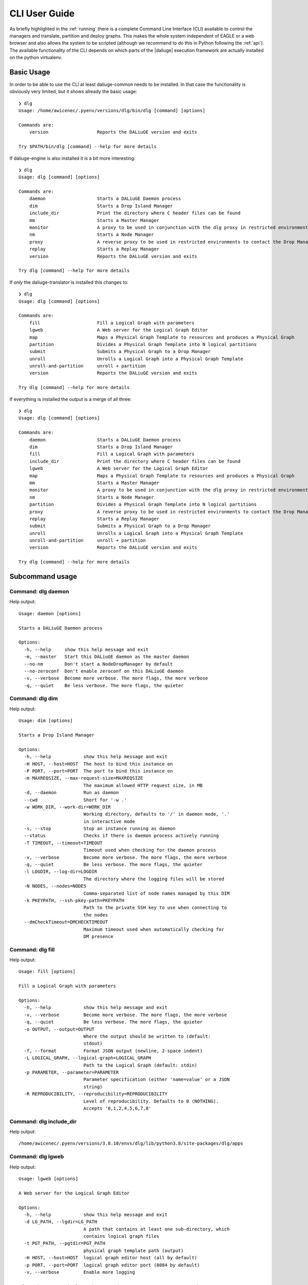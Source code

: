 .. _cli:

CLI User Guide
==============
As briefly highlighted in the :ref:`running` there is a complete Command Line Interface (CLI) available to control the managers and translate, partition and deploy graphs. This makes the whole system independent of EAGLE or a web browser and also allows the system to be scripted (although we recommend to do this in Python following the :ref:`api`). The available functionality of the CLI depends on which parts of the |daliuge| execution framework are actually installed on the python virtualenv.

Basic Usage
^^^^^^^^^^^
In order to be able to use the CLI at least daliuge-common needs to be installed. In that case the functionality is obviously very limited, but it shows already the basic usage::

    ❯ dlg
    Usage: /home/awicenec/.pyenv/versions/dlg/bin/dlg [command] [options]

    Commands are:
        version                  Reports the DALiuGE version and exits

    Try $PATH/bin/dlg [command] --help for more details

If daliuge-engine is also installed it is a bit more interesting::

    ❯ dlg
    Usage: dlg [command] [options]

    Commands are:
        daemon                   Starts a DALiuGE Daemon process
        dim                      Starts a Drop Island Manager
        include_dir              Print the directory where C header files can be found
        mm                       Starts a Master Manager
        monitor                  A proxy to be used in conjunction with the dlg proxy in restricted environments
        nm                       Starts a Node Manager
        proxy                    A reverse proxy to be used in restricted environments to contact the Drop Managers
        replay                   Starts a Replay Manager
        version                  Reports the DALiuGE version and exits

    Try dlg [command] --help for more details


If *only* the daliuge-translator is installed this changes to::

    ❯ dlg
    Usage: dlg [command] [options]

    Commands are:
        fill                     Fill a Logical Graph with parameters
        lgweb                    A Web server for the Logical Graph Editor
        map                      Maps a Physical Graph Template to resources and produces a Physical Graph
        partition                Divides a Physical Graph Template into N logical partitions
        submit                   Submits a Physical Graph to a Drop Manager
        unroll                   Unrolls a Logical Graph into a Physical Graph Template
        unroll-and-partition     unroll + partition
        version                  Reports the DALiuGE version and exits

    Try dlg [command] --help for more details

If everything is installed the output is a merge of all three::

    ❯ dlg
    Usage: dlg [command] [options]

    Commands are:
        daemon                   Starts a DALiuGE Daemon process
        dim                      Starts a Drop Island Manager
        fill                     Fill a Logical Graph with parameters
        include_dir              Print the directory where C header files can be found
        lgweb                    A Web server for the Logical Graph Editor
        map                      Maps a Physical Graph Template to resources and produces a Physical Graph
        mm                       Starts a Master Manager
        monitor                  A proxy to be used in conjunction with the dlg proxy in restricted environments
        nm                       Starts a Node Manager
        partition                Divides a Physical Graph Template into N logical partitions
        proxy                    A reverse proxy to be used in restricted environments to contact the Drop Managers
        replay                   Starts a Replay Manager
        submit                   Submits a Physical Graph to a Drop Manager
        unroll                   Unrolls a Logical Graph into a Physical Graph Template
        unroll-and-partition     unroll + partition
        version                  Reports the DALiuGE version and exits

    Try dlg [command] --help for more details

Subcommand usage
^^^^^^^^^^^^^^^^
Command: dlg daemon
-------------------
Help output::

   Usage: daemon [options]
   
   Starts a DALiuGE Daemon process
   
   Options:
     -h, --help     show this help message and exit
     -m, --master   Start this DALiuGE daemon as the master daemon
     --no-nm        Don't start a NodeDropManager by default
     --no-zeroconf  Don't enable zeroconf on this DALiuGE daemon
     -v, --verbose  Become more verbose. The more flags, the more verbose
     -q, --quiet    Be less verbose. The more flags, the quieter
   

Command: dlg dim
----------------
Help output::

   Usage: dim [options]
   
   Starts a Drop Island Manager
   
   Options:
     -h, --help            show this help message and exit
     -H HOST, --host=HOST  The host to bind this instance on
     -P PORT, --port=PORT  The port to bind this instance on
     -m MAXREQSIZE, --max-request-size=MAXREQSIZE
                           The maximum allowed HTTP request size, in MB
     -d, --daemon          Run as daemon
     --cwd                 Short for '-w .'
     -w WORK_DIR, --work-dir=WORK_DIR
                           Working directory, defaults to '/' in daemon mode, '.'
                           in interactive mode
     -s, --stop            Stop an instance running as daemon
     --status              Checks if there is daemon process actively running
     -T TIMEOUT, --timeout=TIMEOUT
                           Timeout used when checking for the daemon process
     -v, --verbose         Become more verbose. The more flags, the more verbose
     -q, --quiet           Be less verbose. The more flags, the quieter
     -l LOGDIR, --log-dir=LOGDIR
                           The directory where the logging files will be stored
     -N NODES, --nodes=NODES
                           Comma-separated list of node names managed by this DIM
     -k PKEYPATH, --ssh-pkey-path=PKEYPATH
                           Path to the private SSH key to use when connecting to
                           the nodes
     --dmCheckTimeout=DMCHECKTIMEOUT
                           Maximum timeout used when automatically checking for
                           DM presence
   

Command: dlg fill
-----------------
Help output::

   Usage: fill [options]
   
   Fill a Logical Graph with parameters
   
   Options:
     -h, --help            show this help message and exit
     -v, --verbose         Become more verbose. The more flags, the more verbose
     -q, --quiet           Be less verbose. The more flags, the quieter
     -o OUTPUT, --output=OUTPUT
                           Where the output should be written to (default:
                           stdout)
     -f, --format          Format JSON output (newline, 2-space indent)
     -L LOGICAL_GRAPH, --logical-graph=LOGICAL_GRAPH
                           Path to the Logical Graph (default: stdin)
     -p PARAMETER, --parameter=PARAMETER
                           Parameter specification (either 'name=value' or a JSON
                           string)
     -R REPRODUCIBILITY, --reproducibility=REPRODUCIBILITY
                           Level of reproducibility. Defaults to 0 (NOTHING).
                           Accepts '0,1,2,4,5,6,7,8'
   

Command: dlg include_dir
------------------------
Help output::

   /home/awicenec/.pyenv/versions/3.8.10/envs/dlg/lib/python3.8/site-packages/dlg/apps
   

Command: dlg lgweb
------------------
Help output::

   Usage: lgweb [options]
   
   A Web server for the Logical Graph Editor
   
   Options:
     -h, --help            show this help message and exit
     -d LG_PATH, --lgdir=LG_PATH
                           A path that contains at least one sub-directory, which
                           contains logical graph files
     -t PGT_PATH, --pgtdir=PGT_PATH
                           physical graph template path (output)
     -H HOST, --host=HOST  logical graph editor host (all by default)
     -p PORT, --port=PORT  logical graph editor port (8084 by default)
     -v, --verbose         Enable more logging
   
   If you have no Logical Graphs yet and want to see some you can grab a copy
   of those maintained at:
   
   https://github.com/ICRAR/daliuge-logical-graphs
   
   

Command: dlg map
----------------
Help output::

   Usage: map [options]
   
   Maps a Physical Graph Template to resources and produces a Physical Graph
   
   Options:
     -h, --help            show this help message and exit
     -v, --verbose         Become more verbose. The more flags, the more verbose
     -q, --quiet           Be less verbose. The more flags, the quieter
     -o OUTPUT, --output=OUTPUT
                           Where the output should be written to (default:
                           stdout)
     -f, --format          Format JSON output (newline, 2-space indent)
     -H HOST, --host=HOST  The host we connect to to deploy the graph
     -p PORT, --port=PORT  The port we connect to to deploy the graph
     -P PGT_PATH, --physical-graph-template=PGT_PATH
                           Path to the Physical Graph to submit (default: stdin)
     -N NODES, --nodes=NODES
                           The nodes where the Physical Graph will be
                           distributed, comma-separated
     -i ISLANDS, --islands=ISLANDS
                           Number of islands to use during the partitioning
   

Command: dlg mm
---------------
Help output::

   Usage: mm [options]
   
   Starts a Master Manager
   
   Options:
     -h, --help            show this help message and exit
     -H HOST, --host=HOST  The host to bind this instance on
     -P PORT, --port=PORT  The port to bind this instance on
     -m MAXREQSIZE, --max-request-size=MAXREQSIZE
                           The maximum allowed HTTP request size, in MB
     -d, --daemon          Run as daemon
     --cwd                 Short for '-w .'
     -w WORK_DIR, --work-dir=WORK_DIR
                           Working directory, defaults to '/' in daemon mode, '.'
                           in interactive mode
     -s, --stop            Stop an instance running as daemon
     --status              Checks if there is daemon process actively running
     -T TIMEOUT, --timeout=TIMEOUT
                           Timeout used when checking for the daemon process
     -v, --verbose         Become more verbose. The more flags, the more verbose
     -q, --quiet           Be less verbose. The more flags, the quieter
     -l LOGDIR, --log-dir=LOGDIR
                           The directory where the logging files will be stored
     -N NODES, --nodes=NODES
                           Comma-separated list of node names managed by this MM
     -k PKEYPATH, --ssh-pkey-path=PKEYPATH
                           Path to the private SSH key to use when connecting to
                           the nodes
     --dmCheckTimeout=DMCHECKTIMEOUT
                           Maximum timeout used when automatically checking for
                           DM presence
   

Command: dlg monitor
--------------------
Help output::

   Usage: monitor [options]
   
   A proxy to be used in conjunction with the dlg proxy in restricted
   environments
   
   Options:
     -h, --help            show this help message and exit
     -H HOST, --host=HOST  The network interface the monitor is bind
     -o MONITOR_PORT, --monitor_port=MONITOR_PORT
                           The monitor port exposed to the DALiuGE proxy
     -c CLIENT_PORT, --client_port=CLIENT_PORT
                           The proxy port exposed to the client
     -p PUBLICATION_PORT, --publication_port=PUBLICATION_PORT
                           Port used to publish the list of proxies for clients
                           to look at
     -d, --debug           Whether to log debug info
   

Command: dlg nm
---------------
Help output::

   Usage: nm [options]
   
   Starts a Node Manager
   
   Options:
     -h, --help            show this help message and exit
     -H HOST, --host=HOST  The host to bind this instance on
     -P PORT, --port=PORT  The port to bind this instance on
     -m MAXREQSIZE, --max-request-size=MAXREQSIZE
                           The maximum allowed HTTP request size, in MB
     -d, --daemon          Run as daemon
     --cwd                 Short for '-w .'
     -w WORK_DIR, --work-dir=WORK_DIR
                           Working directory, defaults to '/' in daemon mode, '.'
                           in interactive mode
     -s, --stop            Stop an instance running as daemon
     --status              Checks if there is daemon process actively running
     -T TIMEOUT, --timeout=TIMEOUT
                           Timeout used when checking for the daemon process
     -v, --verbose         Become more verbose. The more flags, the more verbose
     -q, --quiet           Be less verbose. The more flags, the quieter
     -l LOGDIR, --log-dir=LOGDIR
                           The directory where the logging files will be stored
     -I, --no-log-ids      Do not add associated session IDs and Drop UIDs to log
                           statements
     --no-dlm              Don't start the Data Lifecycle Manager on this
                           NodeManager
     --dlg-path=DLGPATH    Path where more DALiuGE-related libraries can be found
     --error-listener=ERRORLISTENER
                           The error listener class to be used
     --event-listeners=EVENT_LISTENERS
                           A colon-separated list of event listener classes to be
                           used
     -t MAX_THREADS, --max-threads=MAX_THREADS
                           Max thread pool size used for executing drops. 0
                           (default) means no pool.
   

Command: dlg partition
----------------------
Help output::

   Usage: partition [options]
   
   Divides a Physical Graph Template into N logical partitions
   
   Options:
     -h, --help            show this help message and exit
     -v, --verbose         Become more verbose. The more flags, the more verbose
     -q, --quiet           Be less verbose. The more flags, the quieter
     -o OUTPUT, --output=OUTPUT
                           Where the output should be written to (default:
                           stdout)
     -f, --format          Format JSON output (newline, 2-space indent)
     -N PARTITIONS, --partitions=PARTITIONS
                           Number of partitions to generate
     -i ISLANDS, --islands=ISLANDS
                           Number of islands to use during the partitioning
     -a ALGO, --algorithm=ALGO
                           algorithm used to do the partitioning
     -A ALGO_PARAMS, --algorithm-param=ALGO_PARAMS
                           Extra name=value parameters used by the algorithms
                           (algorithm-specific)
     -P PGT_PATH, --physical-graph-template=PGT_PATH
                           Path to the Physical Graph Template (default: stdin)
   

Command: dlg proxy
------------------
Help output::

   Usage: proxy [options]
   
   A reverse proxy to be used in restricted environments to contact the Drop
   Managers
   
   Options:
     -h, --help            show this help message and exit
     -d DLG_HOST, --dlg_host=DLG_HOST
                           DALiuGE Node Manager host IP (required)
     -m MONITOR_HOST, --monitor_host=MONITOR_HOST
                           Monitor host IP (required)
     -l LOG_DIR, --log_dir=LOG_DIR
                           Log directory (optional)
     -f DLG_PORT, --dlg_port=DLG_PORT
                           The port the DALiuGE Node Manager is running on
     -o MONITOR_PORT, --monitor_port=MONITOR_PORT
                           The port the DALiuGE monitor is running on
     -b, --debug           Whether to log debug info
     -i ID, --id=ID        The ID of this proxy for on the monitor side
                           (required)
   

Command: dlg replay
-------------------
Help output::

   Usage: replay [options]
   
   Starts a Replay Manager
   
   Options:
     -h, --help            show this help message and exit
     -H HOST, --host=HOST  The host to bind this instance on
     -P PORT, --port=PORT  The port to bind this instance on
     -m MAXREQSIZE, --max-request-size=MAXREQSIZE
                           The maximum allowed HTTP request size, in MB
     -d, --daemon          Run as daemon
     --cwd                 Short for '-w .'
     -w WORK_DIR, --work-dir=WORK_DIR
                           Working directory, defaults to '/' in daemon mode, '.'
                           in interactive mode
     -s, --stop            Stop an instance running as daemon
     --status              Checks if there is daemon process actively running
     -T TIMEOUT, --timeout=TIMEOUT
                           Timeout used when checking for the daemon process
     -v, --verbose         Become more verbose. The more flags, the more verbose
     -q, --quiet           Be less verbose. The more flags, the quieter
     -l LOGDIR, --log-dir=LOGDIR
                           The directory where the logging files will be stored
     -S STATUS_FILE, --status-file=STATUS_FILE
                           File containing a continuous graph status dump
     -g GRAPH_FILE, --graph-file=GRAPH_FILE
                           File containing a physical graph dump
   

Command: dlg submit
-------------------
Help output::

   Usage: submit [options]
   
   Submits a Physical Graph to a Drop Manager
   
   Options:
     -h, --help            show this help message and exit
     -v, --verbose         Become more verbose. The more flags, the more verbose
     -q, --quiet           Be less verbose. The more flags, the quieter
     -H HOST, --host=HOST  The host we connect to to deploy the graph
     -p PORT, --port=PORT  The port we connect to to deploy the graph
     -P PG_PATH, --physical-graph=PG_PATH
                           Path to the Physical Graph to submit (default: stdin)
     -s SESSION_ID, --session-id=SESSION_ID
                           Session ID (default: <pg_name>-<current-time>)
     -S, --skip-deploy     Skip the deployment step (default: False)
     -w, --wait            Wait for the graph execution to finish (default:
                           False)
     -i POLL_INTERVAL, --poll-interval=POLL_INTERVAL
                           Polling interval used for monitoring the execution
                           (default: 10)
     -R REPRODUCIBILITY, --reproducibility=REPRODUCIBILITY
                           Fetch (and output) reproducibility data for final execution graph.
                           (default: False)
   

Command: dlg unroll
-------------------
Help output::

   Usage: unroll [options]
   
   Unrolls a Logical Graph into a Physical Graph Template
   
   Options:
     -h, --help            show this help message and exit
     -v, --verbose         Become more verbose. The more flags, the more verbose
     -q, --quiet           Be less verbose. The more flags, the quieter
     -o OUTPUT, --output=OUTPUT
                           Where the output should be written to (default:
                           stdout)
     -f, --format          Format JSON output (newline, 2-space indent)
     -L LG_PATH, --logical-graph=LG_PATH
                           Path to the Logical Graph (default: stdin)
     -p OID_PREFIX, --oid-prefix=OID_PREFIX
                           Prefix to use for generated OIDs
     -z, --zerorun         Generate a Physical Graph Template that takes no time
                           to run
     --app=APP             Force an app to be used in the Physical Graph. 0=Don't
                           force, 1=SleepApp, 2=SleepAndCopy
   

Command: dlg unroll-and-partition
---------------------------------
Help output::

   Usage: unroll-and-partition [options]
   
   unroll + partition
   
   Options:
     -h, --help            show this help message and exit
     -v, --verbose         Become more verbose. The more flags, the more verbose
     -q, --quiet           Be less verbose. The more flags, the quieter
     -o OUTPUT, --output=OUTPUT
                           Where the output should be written to (default:
                           stdout)
     -f, --format          Format JSON output (newline, 2-space indent)
     -L LG_PATH, --logical-graph=LG_PATH
                           Path to the Logical Graph (default: stdin)
     -p OID_PREFIX, --oid-prefix=OID_PREFIX
                           Prefix to use for generated OIDs
     -z, --zerorun         Generate a Physical Graph Template that takes no time
                           to run
     --app=APP             Force an app to be used in the Physical Graph. 0=Don't
                           force, 1=SleepApp, 2=SleepAndCopy
     -N PARTITIONS, --partitions=PARTITIONS
                           Number of partitions to generate
     -i ISLANDS, --islands=ISLANDS
                           Number of islands to use during the partitioning
     -a ALGO, --algorithm=ALGO
                           algorithm used to do the partitioning
     -A ALGO_PARAMS, --algorithm-param=ALGO_PARAMS
                           Extra name=value parameters used by the algorithms
                           (algorithm-specific)
   

Command: dlg version
--------------------
Help output::

   Version: 1.0.0
   Git version: Unknown
 

